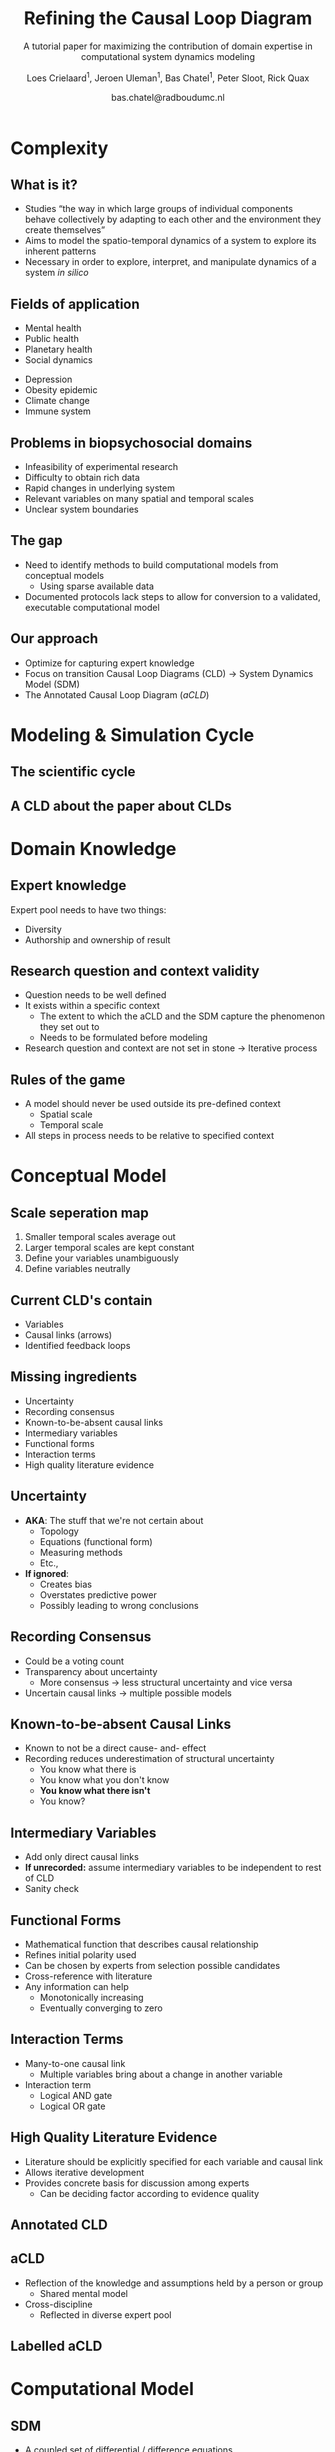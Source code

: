 #+OPTIONS: reveal_title_slide:"<h3>%t</h3><h4>%s</h4><div><small>%d</small><br><small><small>%a&nbsp;:&nbsp;%e</small></small></div>"
#+OPTIONS: reveal_math:t

#+OPTIONS: center:t, progress:t, history:nil, control:t
#+OPTIONS: rolling_links:t, keyboard:t, overview:t num:nil
#+OPTIONS: toc:1  slide_number:c/t
#+OPTIONS: width:800, height:600

#+MACRO: color @@html:<font color=""></font>@@

#+REVEAL_HEAD_PREAMBLE: <meta name="description" content="Course slides">
#+REVEAL_POSTAMBLE: <p> Created by Bas Chatel</p>
#+REVEAL_PLUGINS: (markdown notes highlight zoom)
#+REVEAL_ROOT: https://cdn.jsdelivr.net/npm/reveal.js
#+REVEAL_MIN_SCALE: 0.5
#+REVEAL_MAX_SCALE: 2.5
#+REVEAL_MARGIN: 0.2
#+EXCLUDE_TAGS: noexport
#+REVEAL_EXTRA_CSS: ./local.css
# #+REVEAL_HLEVEL: 1

#+Title: Refining the Causal Loop Diagram
#+Subtitle: A tutorial paper for maximizing the contribution of domain expertise in computational system dynamics modeling


# default, cube, page, concave, zoom, linear, fade, none
#+REVEAL_TRANS: concave
# default, beige, sky, night, serif, simple, moon
#+REVEAL_THEME: simple

#+Author: Loes Crielaard$^1$, Jeroen Uleman$^1$, Bas Chatel$^1$, Peter Sloot, Rick Quax
#+Email: 1 Contributed equally
#+DATE: bas.chatel@radboudumc.nl

# Templating
#
# ### FRAGMENT CHANGE ###
#
# #+ATTR_REVEAL: :frag grow/shrink/roll-in/fade-out/highlight-red
#
# ### BIG PICTURE ###
#
# #:PROPERTIES:
# :reveal_background: img/test.jpg
# :reveal_background_size: 600px
# :reveal_background_trans: slide
# :END:
# #+BEGIN_NOTES
# Your note
# #+END_NOTES
#
# ### CHANGE BACKGROUND ###
#
# :PROPERTIES:
# :reveal_background: #123456
# :END:
#
# ### 2-COLUMN SLIDE ###
#
# #+REVEAL_HTML: <div style="width:50%;float:left">
# #+REVEAL_HTML:
# #+REVEAL_HTML: <img src="images/corp.jpg" style="width: 100%">
# #+REVEAL_HTML: </div>
# #+REVEAL_HTML: <div style="width:50%;float: left">
# #+REVEAL_HTML: <br><br>
# #+REVEAL_HTML: <h2>&nbsp;&nbsp;Corporation</h2>
# #+REVEAL_HTML: </div>
#
# ### CHANGE COLOR ###
#
# {{{color(green,emergentie)}}}
#
# ### Highlighted lists per item ###
#
# ### Make list start from different number ###
#
# [@4]
#
# CSS PART
#
# .reveal .slides section .fragment.appear {
#     opacity: 1;
#     visibility: visible;
# }
# .reveal .slides section .fragment.appear.visible,
# .reveal .slides section .fragment.visible:not(.current-fragment) {
#     color: grey;
# }
# .reveal .slides section .fragment.appear,
# .reveal .slides section .fragment.current-fragment {
#     color: #ffa200;
# }
#
# HTML in <li>
# First element
#
# class="fragment" data-fragment-index="0"
#
# THEN
#
# class="fragment"
#
# OF ALS JE ALLES IN ORG DOEN CSS PART IN EXTERNE FILE EN VOLGENDE BOVEN LIST
# ITEMS ZETTEN
#
# #+ATTR_REVEAL: :frag (t fade-in fade-in)
#+REVEAL_PREAMBLE: <div style="margin-top:10px; margin-left:10px;margin-bottom:-50px;"><img src="images/methodsPaper/logos.png" alt="" style="height:50px;"></div>

# ########################
# ###### Complexity ######
# ########################

* Complexity
** What is it?
#+ATTR_REVEAL: :frag (fade-in)
- Studies “the way in which large groups of individual components behave collectively by adapting to each other and the environment they create themselves”
- Aims to model the spatio-temporal dynamics of a system to explore its inherent patterns
- Necessary in order to explore, interpret, and manipulate dynamics of a system /in silico/
** Fields of application
#+REVEAL_HTML: <div style="width:50%;float:left">
- Mental health
- Public health
- Planetary health
- Social dynamics
#+REVEAL_HTML: </div>
#+REVEAL_HTML: <div style="width:50%;float: left">
- Depression
- Obesity epidemic
- Climate change
- Immune system
#+REVEAL_HTML: </div>
** Problems in biopsychosocial domains
- Infeasibility of experimental research
- Difficulty to obtain rich data
- Rapid changes in underlying system
- Relevant variables on many spatial and temporal scales
- Unclear system boundaries
** The gap
#+ATTR_REVEAL: :frag (fade-in)
- Need to identify methods to build computational models from conceptual models
  - Using sparse available data
- Documented protocols lack steps to allow for conversion to a validated, executable computational model
** Our approach
#+ATTR_REVEAL: :frag (fade-in)
- Optimize for capturing expert knowledge
- Focus on transition Causal Loop Diagrams (CLD) $\rightarrow$ System Dynamics Model (SDM)
- The Annotated Causal Loop Diagram (/aCLD/)

# #####################################
# ###### Modeling and Simulation ######
# #####################################

* Modeling & Simulation Cycle
** The scientific cycle
#+attr_html: :width 700px
[[file:images/methodsPaper/image5.png]]
** A CLD about the paper about CLDs
[[file:images/methodsPaper/image15.png]]

# ##############################
# ###### Domain Knowledge ######
# ##############################

* Domain Knowledge
[[file:images/methodsPaper/DomainKnowledge.png]]
** Expert knowledge
Expert pool needs to have two things:
- Diversity
- Authorship and ownership of result
** Research question and context validity
#+ATTR_REVEAL: :frag (fade-in)
- Question needs to be well defined
- It exists within a specific context
  - The extent to which the aCLD and the SDM capture the phenomenon they set out to
  - Needs to be formulated before modeling
- Research question and context are not set in stone $\rightarrow$ Iterative process
** Rules of the game
#+ATTR_REVEAL: :frag (fade-in)
- A model should never be used outside its pre-defined context
  - Spatial scale
  - Temporal scale
- All steps in process needs to be relative to specified context

# ########################
# ###### CONCEPTUAL ######
# ########################

* Conceptual Model
[[file:images/methodsPaper/ConceptualModel.png]]
** Scale seperation map
#+attr_html: :width 600px
[[file:images/methodsPaper/image11.jpg]]
#+BEGIN_NOTES
1. Smaller temporal scales average out
2. Larger temporal scales are kept constant
3. Define your variables unambiguously
4. Define variables neutrally
#+END_NOTES
** Current CLD's contain
#+ATTR_REVEAL: :frag (fade-in)
- Variables
- Causal links (arrows)
- Identified feedback loops
** Missing ingredients
- Uncertainty
- Recording consensus
- Known-to-be-absent causal links
- Intermediary variables
- Functional forms
- Interaction terms
- High quality literature evidence

** Uncertainty
#+ATTR_REVEAL: :frag (fade-in)
- *AKA*: The stuff that we're not certain about
  - Topology
  - Equations (functional form)
  - Measuring methods
  - Etc.,
- *If ignored*:
  - Creates bias
  - Overstates predictive power
  - Possibly leading to wrong conclusions
** Recording Consensus
#+ATTR_REVEAL: :frag (fade-in)
- Could be a voting count
- Transparency about uncertainty
  - More consensus $\rightarrow$ less structural uncertainty and vice versa
- Uncertain causal links $\rightarrow$ multiple possible models
** Known-to-be-absent Causal Links
#+ATTR_REVEAL: :frag (fade-in)
- Known to not be a direct cause- and- effect
- Recording reduces underestimation of structural uncertainty
  - You know what there is
  - You know what you don't know
  - *You know what there isn't*
  - You know?
** Intermediary Variables
#+REVEAL_HTML: <div style="width:50%;float:left">
#+REVEAL_HTML: <img src="images/methodsPaper/image14.png" style="width: 100%">
#+REVEAL_HTML: </div>
#+REVEAL_HTML: <div style="width:50%;float: left">
- Add only direct causal links
- *If unrecorded:* assume intermediary variables to be independent to rest of CLD
- Sanity check
#+REVEAL_HTML: </div>
** Functional Forms
#+ATTR_REVEAL: :frag (fade-in)
- Mathematical function that describes causal relationship
- Refines initial polarity used
- Can be chosen by experts from selection possible candidates
- Cross-reference with literature
- Any information can help
  - Monotonically increasing
  - Eventually converging to zero
** Interaction Terms
#+ATTR_REVEAL: :frag (fade-in)
- Many-to-one causal link
  - Multiple variables bring about a change in another variable
- Interaction term
  - Logical AND gate
  - Logical OR gate
** High Quality Literature Evidence
#+ATTR_REVEAL: :frag (fade-in)
- Literature should be explicitly specified for each variable and causal link
- Allows iterative development
- Provides concrete basis for discussion among experts
  - Can be deciding factor according to evidence quality

** Annotated CLD
#+attr_html: :width 700px
[[file:images/methodsPaper/image10.png]]
** aCLD
#+ATTR_REVEAL: :frag (fade-in)
- Reflection of the knowledge and assumptions held by a person or group
  - Shared mental model
- Cross-discipline
  - Reflected in diverse expert pool
** Labelled aCLD
[[file:images/methodsPaper/image4.png]]

# #################################
# ###### Computational Model ######
# #################################

* Computational Model
[[file:images/methodsPaper/ComputationalModel.png]]
** SDM
- A coupled set of differential / difference equations
- Intuitive computational implementation of expert knowledge combined with data
- Architecture can incorporate other computational models
  - Leading to modular construction of a multiscale model

** Equations
*Potato equations*
\begin{align}
p_{t+1} &= p_t\ + && \text{Current timestep} \\
        &\ \ \ \ \ (1.5p_t)l\ + && \text{Influence of light $\rightarrow$ potato growth} \\
        &\ \ \ \ \ (s_t^{a_1})p_t\ + && \text{Influence soil nutrients $\rightarrow$ potato growth} \\
        &-(a_2 f_1(p_t))\ + && \text{Competition with themselves} \\
        &-(2w_t)p_t && \text{Potato loss due to worms}
\end{align}

** Equations
*Soil nutrients equations*
\begin{align}
s_{t+1} &= s_t\ + && \text{Current timestep} \\
        &\ \ \ \ \ (0.3w_t)\ + && \text{Worm $\rightarrow$ feces to soil nutrients} \\
        &-(p_t^{a_1})s_t\ && \text{Soil nutrient consumption from potatoes}
\end{align}

** Equations
*Worm population equations*
\begin{align}
w_{t+1} &= w_t\ + && \text{Current timestep} \\
        &\ \ \ \ \ (1.2p_t)\ + && \text{Migration caused by potatoes} \\
        &\ \ \ \ \ (0.1w_t)\ + && \text{Worm birth} \\
        & -(0.1w_t)\ + && \text{Worm death} \\
        & -(2s_t)(1w_t)\ + && \text{Toxic effect nutrients} \\
        & (-|+)a_3f_2(w_t,\text{light}) && \text{Attraction to light warmth}
\end{align}

** Joint space
#+ATTR_REVEAL: :frag (fade-in)
- Model space
  - Equations themselves
- Parameter space
  - Parameters accompanying those equations
- Dimensions to estimate
  - Model space + Parameter space


** Estimation
#+ATTR_REVEAL: :frag (fade-in)
- Optimization algorithms
  - Iteratively converge towards a good solution
  - Give point estimates
- Markov chain Monte Carlo methods
  - Samples probability distribution
  - Output $\rightarrow$ parameter distributions


** Maximum a Posteriori
#+ATTR_REVEAL: :frag (fade-in)
- Highest peak (mode) of a parameter distribution
- Generally the most plausible value of a parameter
- Usually the only descriptive used
- Forgets about the distribution itself though...
  - Disregards uncertainty associated with it

** Posterior distribution
[[file:images/methodsPaper/image7.png]]

# #########################
# ###### Application ######
# #########################

* Application
[[file:images/methodsPaper/Application.png]]

** It's all about confidence
- To increase confidence is to reduce uncertainty
  #+ATTR_REVEAL: :frag (fade-in)
  - Confidence in model topology
  - Confidence in model predictions
  - Confidence in model Validity

** Parameter Uncertainty
[[file:images/methodsPaper/image7.png]]

** Sensitivity Analysis (SA)
- Which uncertainties in model inputs (parameter, initial conditions) account for most uncertainty in model prediction?
- Global Sensitivity Analysis
  - Prefered over local SA
  - Interactions between parameters
  - Can be used to reduce dimensionality


** Validation of the model
- Structure-oriented behavior models
  #+ATTR_REVEAL: :frag (fade-in)
  - Validation statements
  - Spanning multiple causal links
  - Check if SDM exhibits behavior encoded in these statements
  - Based on different dataset than used to construct /aCLD/

** Validation of the model
- Behavior pattern tests
  #+ATTR_REVEAL: :frag (fade-in)
  - Check if SDM exhibits behavior encoded in data
  - Ideally longitudinal data
  - Validation using data not used previously

** All the confidence in the world
#+ATTR_REVEAL: :frag (fade-in)
- Testing "What if" scenarios
- Test effects of hypothetical interventions
- Quantify causal pathways

** Questions?
Any uncertainties you'd want to share?
